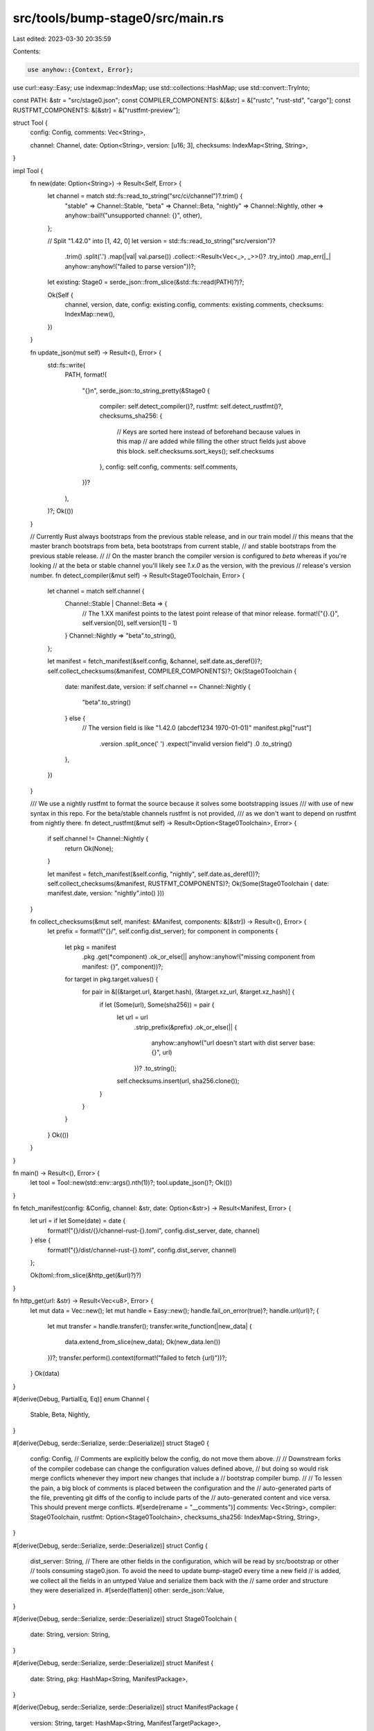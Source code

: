 src/tools/bump-stage0/src/main.rs
=================================

Last edited: 2023-03-30 20:35:59

Contents:

.. code-block:: rs

    use anyhow::{Context, Error};
use curl::easy::Easy;
use indexmap::IndexMap;
use std::collections::HashMap;
use std::convert::TryInto;

const PATH: &str = "src/stage0.json";
const COMPILER_COMPONENTS: &[&str] = &["rustc", "rust-std", "cargo"];
const RUSTFMT_COMPONENTS: &[&str] = &["rustfmt-preview"];

struct Tool {
    config: Config,
    comments: Vec<String>,

    channel: Channel,
    date: Option<String>,
    version: [u16; 3],
    checksums: IndexMap<String, String>,
}

impl Tool {
    fn new(date: Option<String>) -> Result<Self, Error> {
        let channel = match std::fs::read_to_string("src/ci/channel")?.trim() {
            "stable" => Channel::Stable,
            "beta" => Channel::Beta,
            "nightly" => Channel::Nightly,
            other => anyhow::bail!("unsupported channel: {}", other),
        };

        // Split "1.42.0" into [1, 42, 0]
        let version = std::fs::read_to_string("src/version")?
            .trim()
            .split('.')
            .map(|val| val.parse())
            .collect::<Result<Vec<_>, _>>()?
            .try_into()
            .map_err(|_| anyhow::anyhow!("failed to parse version"))?;

        let existing: Stage0 = serde_json::from_slice(&std::fs::read(PATH)?)?;

        Ok(Self {
            channel,
            version,
            date,
            config: existing.config,
            comments: existing.comments,
            checksums: IndexMap::new(),
        })
    }

    fn update_json(mut self) -> Result<(), Error> {
        std::fs::write(
            PATH,
            format!(
                "{}\n",
                serde_json::to_string_pretty(&Stage0 {
                    compiler: self.detect_compiler()?,
                    rustfmt: self.detect_rustfmt()?,
                    checksums_sha256: {
                        // Keys are sorted here instead of beforehand because values in this map
                        // are added while filling the other struct fields just above this block.
                        self.checksums.sort_keys();
                        self.checksums
                    },
                    config: self.config,
                    comments: self.comments,
                })?
            ),
        )?;
        Ok(())
    }

    // Currently Rust always bootstraps from the previous stable release, and in our train model
    // this means that the master branch bootstraps from beta, beta bootstraps from current stable,
    // and stable bootstraps from the previous stable release.
    //
    // On the master branch the compiler version is configured to `beta` whereas if you're looking
    // at the beta or stable channel you'll likely see `1.x.0` as the version, with the previous
    // release's version number.
    fn detect_compiler(&mut self) -> Result<Stage0Toolchain, Error> {
        let channel = match self.channel {
            Channel::Stable | Channel::Beta => {
                // The 1.XX manifest points to the latest point release of that minor release.
                format!("{}.{}", self.version[0], self.version[1] - 1)
            }
            Channel::Nightly => "beta".to_string(),
        };

        let manifest = fetch_manifest(&self.config, &channel, self.date.as_deref())?;
        self.collect_checksums(&manifest, COMPILER_COMPONENTS)?;
        Ok(Stage0Toolchain {
            date: manifest.date,
            version: if self.channel == Channel::Nightly {
                "beta".to_string()
            } else {
                // The version field is like "1.42.0 (abcdef1234 1970-01-01)"
                manifest.pkg["rust"]
                    .version
                    .split_once(' ')
                    .expect("invalid version field")
                    .0
                    .to_string()
            },
        })
    }

    /// We use a nightly rustfmt to format the source because it solves some bootstrapping issues
    /// with use of new syntax in this repo. For the beta/stable channels rustfmt is not provided,
    /// as we don't want to depend on rustfmt from nightly there.
    fn detect_rustfmt(&mut self) -> Result<Option<Stage0Toolchain>, Error> {
        if self.channel != Channel::Nightly {
            return Ok(None);
        }

        let manifest = fetch_manifest(&self.config, "nightly", self.date.as_deref())?;
        self.collect_checksums(&manifest, RUSTFMT_COMPONENTS)?;
        Ok(Some(Stage0Toolchain { date: manifest.date, version: "nightly".into() }))
    }

    fn collect_checksums(&mut self, manifest: &Manifest, components: &[&str]) -> Result<(), Error> {
        let prefix = format!("{}/", self.config.dist_server);
        for component in components {
            let pkg = manifest
                .pkg
                .get(*component)
                .ok_or_else(|| anyhow::anyhow!("missing component from manifest: {}", component))?;
            for target in pkg.target.values() {
                for pair in &[(&target.url, &target.hash), (&target.xz_url, &target.xz_hash)] {
                    if let (Some(url), Some(sha256)) = pair {
                        let url = url
                            .strip_prefix(&prefix)
                            .ok_or_else(|| {
                                anyhow::anyhow!("url doesn't start with dist server base: {}", url)
                            })?
                            .to_string();
                        self.checksums.insert(url, sha256.clone());
                    }
                }
            }
        }
        Ok(())
    }
}

fn main() -> Result<(), Error> {
    let tool = Tool::new(std::env::args().nth(1))?;
    tool.update_json()?;
    Ok(())
}

fn fetch_manifest(config: &Config, channel: &str, date: Option<&str>) -> Result<Manifest, Error> {
    let url = if let Some(date) = date {
        format!("{}/dist/{}/channel-rust-{}.toml", config.dist_server, date, channel)
    } else {
        format!("{}/dist/channel-rust-{}.toml", config.dist_server, channel)
    };

    Ok(toml::from_slice(&http_get(&url)?)?)
}

fn http_get(url: &str) -> Result<Vec<u8>, Error> {
    let mut data = Vec::new();
    let mut handle = Easy::new();
    handle.fail_on_error(true)?;
    handle.url(url)?;
    {
        let mut transfer = handle.transfer();
        transfer.write_function(|new_data| {
            data.extend_from_slice(new_data);
            Ok(new_data.len())
        })?;
        transfer.perform().context(format!("failed to fetch {url}"))?;
    }
    Ok(data)
}

#[derive(Debug, PartialEq, Eq)]
enum Channel {
    Stable,
    Beta,
    Nightly,
}

#[derive(Debug, serde::Serialize, serde::Deserialize)]
struct Stage0 {
    config: Config,
    // Comments are explicitly below the config, do not move them above.
    //
    // Downstream forks of the compiler codebase can change the configuration values defined above,
    // but doing so would risk merge conflicts whenever they import new changes that include a
    // bootstrap compiler bump.
    //
    // To lessen the pain, a big block of comments is placed between the configuration and the
    // auto-generated parts of the file, preventing git diffs of the config to include parts of the
    // auto-generated content and vice versa. This should prevent merge conflicts.
    #[serde(rename = "__comments")]
    comments: Vec<String>,
    compiler: Stage0Toolchain,
    rustfmt: Option<Stage0Toolchain>,
    checksums_sha256: IndexMap<String, String>,
}

#[derive(Debug, serde::Serialize, serde::Deserialize)]
struct Config {
    dist_server: String,
    // There are other fields in the configuration, which will be read by src/bootstrap or other
    // tools consuming stage0.json. To avoid the need to update bump-stage0 every time a new field
    // is added, we collect all the fields in an untyped Value and serialize them back with the
    // same order and structure they were deserialized in.
    #[serde(flatten)]
    other: serde_json::Value,
}

#[derive(Debug, serde::Serialize, serde::Deserialize)]
struct Stage0Toolchain {
    date: String,
    version: String,
}

#[derive(Debug, serde::Serialize, serde::Deserialize)]
struct Manifest {
    date: String,
    pkg: HashMap<String, ManifestPackage>,
}

#[derive(Debug, serde::Serialize, serde::Deserialize)]
struct ManifestPackage {
    version: String,
    target: HashMap<String, ManifestTargetPackage>,
}

#[derive(Debug, serde::Serialize, serde::Deserialize)]
struct ManifestTargetPackage {
    url: Option<String>,
    hash: Option<String>,
    xz_url: Option<String>,
    xz_hash: Option<String>,
}


